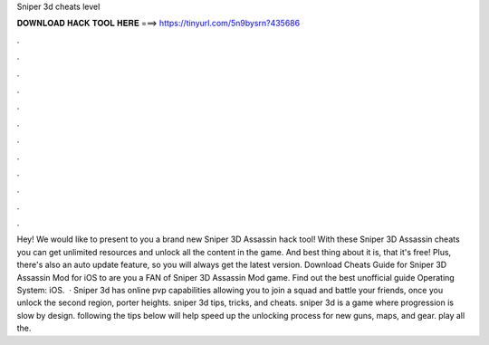 Sniper 3d cheats level

𝐃𝐎𝐖𝐍𝐋𝐎𝐀𝐃 𝐇𝐀𝐂𝐊 𝐓𝐎𝐎𝐋 𝐇𝐄𝐑𝐄 ===> https://tinyurl.com/5n9bysrn?435686

.

.

.

.

.

.

.

.

.

.

.

.

Hey! We would like to present to you a brand new Sniper 3D Assassin hack tool! With these Sniper 3D Assassin cheats you can get unlimited resources and unlock all the content in the game. And best thing about it is, that it's free! Plus, there's also an auto update feature, so you will always get the latest version. Download Cheats Guide for Sniper 3D Assassin Mod for iOS to are you a FAN of Sniper 3D Assassin Mod game. Find out the best unofficial guide Operating System: iOS.  · Sniper 3d has online pvp capabilities allowing you to join a squad and battle your friends, once you unlock the second region, porter heights. sniper 3d tips, tricks, and cheats. sniper 3d is a game where progression is slow by design. following the tips below will help speed up the unlocking process for new guns, maps, and gear. play all the.